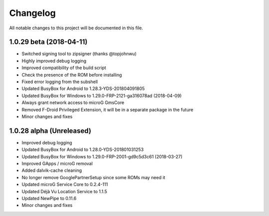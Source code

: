 =========
Changelog
=========

All notable changes to this project will be documented in this file.

1.0.29 beta (2018-04-11)
------------------------
- Switched signing tool to zipsigner (thanks @topjohnwu)
- Highly improved debug logging
- Improved compatibility of the build script
- Check the presence of the ROM before installing
- Fixed error logging from the subshell
- Updated BusyBox for Android to 1.28.3-YDS-201804091805
- Updated BusyBox for Windows to 1.29.0-FRP-2121-ga316078ad (2018-04-09)
- Always grant network access to microG GmsCore
- Removed F-Droid Privileged Extension, it will be in a separate package in the future
- Minor changes and fixes

1.0.28 alpha (Unreleased)
-------------------------
- Improved debug logging
- Updated BusyBox for Android to 1.28.0-YDS-201801031253
- Updated BusyBox for Windows to 1.29.0-FRP-2001-gd9c5d3c61 (2018-03-27)
- Improved GApps / microG removal
- Added dalvik-cache cleaning
- No longer remove GooglePartnerSetup since some ROMs may need it
- Updated microG Service Core to 0.2.4-111
- Updated Déjà Vu Location Service to 1.1.5
- Updated NewPipe to 0.11.6
- Minor changes and fixes
